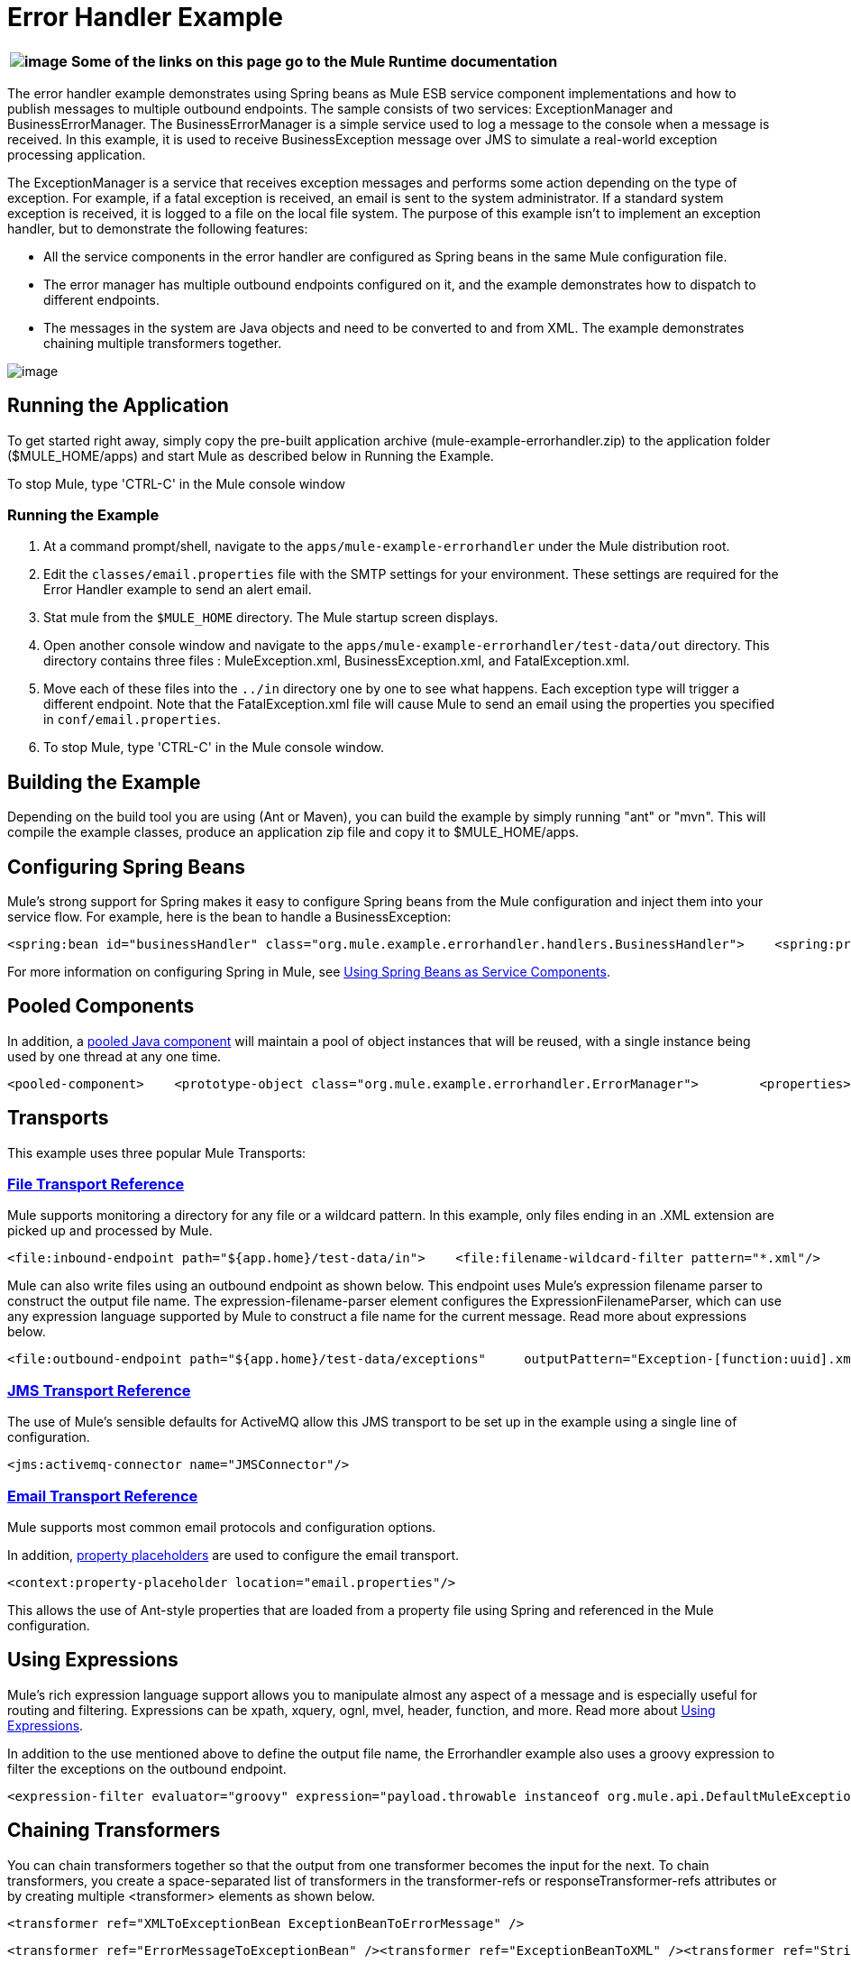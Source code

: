 = Error Handler Example

[%header%autowidth.spread]
|===
|image:/documentation-3.2/images/icons/emoticons/information.gif[image] |Some of the links on this page go to the Mule Runtime documentation
|===

The error handler example demonstrates using Spring beans as Mule ESB service component implementations and how to publish messages to multiple outbound endpoints. The sample consists of two services: ExceptionManager and BusinessErrorManager. The BusinessErrorManager is a simple service used to log a message to the console when a message is received. In this example, it is used to receive BusinessException message over JMS to simulate a real-world exception processing application.

The ExceptionManager is a service that receives exception messages and performs some action depending on the type of exception. For example, if a fatal exception is received, an email is sent to the system administrator. If a standard system exception is received, it is logged to a file on the local file system. The purpose of this example isn't to implement an exception handler, but to demonstrate the following features:

* All the service components in the error handler are configured as Spring beans in the same Mule configuration file.
* The error manager has multiple outbound endpoints configured on it, and the example demonstrates how to dispatch to different endpoints.
* The messages in the system are Java objects and need to be converted to and from XML. The example demonstrates chaining multiple transformers together.

image:http://images.mulesoft.org/Errorhandlersample.gif[image]

== Running the Application

To get started right away, simply copy the pre-built application archive (mule-example-errorhandler.zip) to the application folder ($MULE_HOME/apps) and start Mule as described below in Running the Example.

To stop Mule, type 'CTRL-C' in the Mule console window

=== Running the Example

. At a command prompt/shell, navigate to the `apps/mule-example-errorhandler` under the Mule distribution root.
. Edit the `classes/email.properties` file with the SMTP settings for your environment. These settings are required for the Error Handler example to send an alert email.
. Stat mule from the `$MULE_HOME` directory. The Mule startup screen displays.
. Open another console window and navigate to the `apps/mule-example-errorhandler/test-data/out` directory. This directory contains three files : MuleException.xml, BusinessException.xml, and FatalException.xml.
. Move each of these files into the `../in` directory one by one to see what happens. Each exception type will trigger a different endpoint. Note that the FatalException.xml file will cause Mule to send an email using the properties you specified in `conf/email.properties`.
. To stop Mule, type 'CTRL-C' in the Mule console window.

== Building the Example

Depending on the build tool you are using (Ant or Maven), you can build the example by simply running "ant" or "mvn". This will compile the example classes, produce an application zip file and copy it to $MULE_HOME/apps.

== Configuring Spring Beans

Mule's strong support for Spring makes it easy to configure Spring beans from the Mule configuration and inject them into your service flow. For example, here is the bean to handle a BusinessException:

[source,xml]
----
<spring:bean id="businessHandler" class="org.mule.example.errorhandler.handlers.BusinessHandler">    <spring:property name="endpointName" value="ExceptionQueue"/>    <spring:property name="errorManager">        <spring:ref local="errorManager"/>    </spring:property></spring:bean>
----

For more information on configuring Spring in Mule, see link:/mule-user-guide/v/3.2/using-spring-beans-as-service-components[Using Spring Beans as Service Components].

== Pooled Components

In addition, a link:/mule-user-guide/v/3.2/configuring-java-components[pooled Java component] will maintain a pool of object instances that will be reused, with a single instance being used by one thread at any one time.

[source,xml]
----
<pooled-component>    <prototype-object class="org.mule.example.errorhandler.ErrorManager">        <properties>            <spring:entry key="handlers">                <spring:list>                    <spring:ref local="fatalHandler"/>                    <spring:ref local="defaultHandler"/>                    <spring:ref local="businessHandler"/>                </spring:list>            </spring:entry>        </properties>    </prototype-object></pooled-component>
----


== Transports

This example uses three popular Mule Transports:

=== link:/mule-user-guide/v/3.2/file-transport-reference[File Transport Reference]

Mule supports monitoring a directory for any file or a wildcard pattern. In this example, only files ending in an .XML extension are picked up and processed by Mule.

[source,xml]
----
<file:inbound-endpoint path="${app.home}/test-data/in">    <file:filename-wildcard-filter pattern="*.xml"/>    <transformer ref="XMLToExceptionBean ExceptionBeanToErrorMessage" /></file:inbound-endpoint>
----

Mule can also write files using an outbound endpoint as shown below. This endpoint uses Mule's expression filename parser to construct the output file name. The expression-filename-parser element configures the ExpressionFilenameParser, which can use any expression language supported by Mule to construct a file name for the current message. Read more about expressions below.

[source,xml]
----
<file:outbound-endpoint path="${app.home}/test-data/exceptions"     outputPattern="Exception-[function:uuid].xml">    <transformer ref="ErrorMessageToExceptionBean" />    <transformer ref="ExceptionBeanToXML" /></file:outbound-endpoint>
----


=== link:/mule-user-guide/v/3.2/jms-transport-reference[JMS Transport Reference]

The use of Mule's sensible defaults for ActiveMQ allow this JMS transport to be set up in the example using a single line of configuration.

[source,xml]
----
<jms:activemq-connector name="JMSConnector"/>
----

=== link:/mule-user-guide/v/3.2/email-transport-reference[Email Transport Reference]

Mule supports most common email protocols and configuration options.

In addition, link:/mule-user-guide/v/3.2/configuring-properties[property placeholders] are used to configure the email transport.

[source,xml]
----
<context:property-placeholder location="email.properties"/>
----


This allows the use of Ant-style properties that are loaded from a property file using Spring and referenced in the Mule configuration.

== Using Expressions

Mule's rich expression language support allows you to manipulate almost any aspect of a message and is especially useful for routing and filtering. Expressions can be xpath, xquery, ognl, mvel, header, function, and more. Read more about link:/mule-user-guide/v/3.2/using-expressions[Using Expressions].

In addition to the use mentioned above to define the output file name, the Errorhandler example also uses a groovy expression to filter the exceptions on the outbound endpoint.

[source,xml]
----
<expression-filter evaluator="groovy" expression="payload.throwable instanceof org.mule.api.DefaultMuleException"/>
----


== Chaining Transformers

You can chain transformers together so that the output from one transformer becomes the input for the next. To chain transformers, you create a space-separated list of transformers in the transformer-refs or responseTransformer-refs attributes or by creating multiple <transformer> elements as shown below.

[source,xml]
----
<transformer ref="XMLToExceptionBean ExceptionBeanToErrorMessage" />
----


[source,xml]
----
<transformer ref="ErrorMessageToExceptionBean" /><transformer ref="ExceptionBeanToXML" /><transformer ref="StringToEmailMessage"/>
----

For more on transformers, including best practices, read link:/mule-user-guide/v/3.2/using-transformers[Using Transformers].

== Summary

* The ErrorManager and BusinessErrorManager components are created as Spring beans when Mule starts and are used as the service component implementations.
* When an exception file is copied to the `apps/mule-example-errorhandler/test-data/in` directory, the default inbound endpoint for the error handler is invoked, and the target handler does some processing of the exception.
* When ready to pass on the message, the method returns, and Mule invokes the outbound router on the service.
* The exception manager gets the message transformed to an exception bean, from which the exception type is determined. The outbound routers filter based on the exception type.
* The first router to match the payload type is used to route the message.
